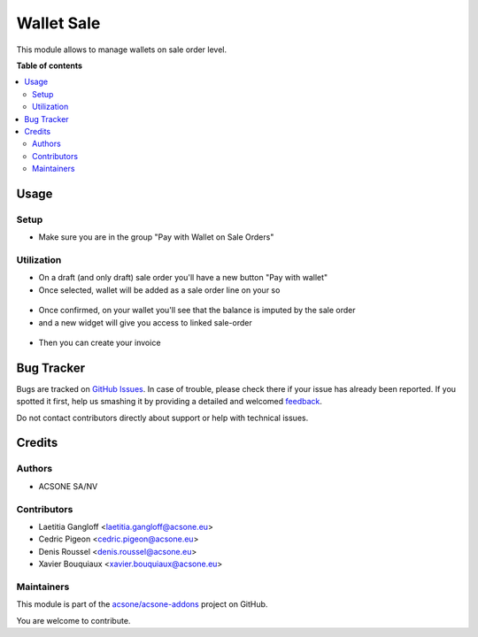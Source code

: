 ===========
Wallet Sale
===========

.. !!!!!!!!!!!!!!!!!!!!!!!!!!!!!!!!!!!!!!!!!!!!!!!!!!!!
   !! This file is generated by oca-gen-addon-readme !!
   !! changes will be overwritten.                   !!
   !!!!!!!!!!!!!!!!!!!!!!!!!!!!!!!!!!!!!!!!!!!!!!!!!!!!

.. |badge1| image:: https://img.shields.io/badge/maturity-Beta-yellow.png
    :target: https://odoo-community.org/page/development-status
    :alt: Beta
.. |badge2| image:: https://img.shields.io/badge/licence-AGPL--3-blue.png
    :target: http://www.gnu.org/licenses/agpl-3.0-standalone.html
    :alt: License: AGPL-3
.. |badge3| image:: https://img.shields.io/badge/github-acsone%2Facsone--addons-lightgray.png?logo=github
    :target: https://github.com/acsone/acsone-addons/tree/14.0/account_wallet_sale
    :alt: acsone/acsone-addons

|badge1| |badge2| |badge3| 

This module allows to manage wallets on sale order level.

**Table of contents**

.. contents::
   :local:

Usage
=====

Setup
~~~~~

* Make sure you are in the group "Pay with Wallet on Sale Orders"

Utilization
~~~~~~~~~~~

* On a draft (and only draft) sale order you'll have a new button "Pay with wallet"
* Once selected, wallet will be added as a sale order line on your so

.. figure:: https://raw.githubusercontent.com/acsone/acsone-addons/wallet-documentation/account_wallet_sale/static/description/wallet-sale-so.png
   :width: 90%
   :alt: Wallet Coupon Register Payment
   :align: center


* Once confirmed, on your wallet you'll see that the balance is imputed by the sale order
* and a new widget will give you access to linked sale-order

.. figure:: https://raw.githubusercontent.com/acsone/acsone-addons/wallet-documentation/account_wallet_sale/static/description/wallet-sale-wallet.png.png
   :width: 90%
   :alt: Wallet Coupon Register Payment
   :align: center

* Then you can create your invoice

Bug Tracker
===========

Bugs are tracked on `GitHub Issues <https://github.com/acsone/acsone-addons/issues>`_.
In case of trouble, please check there if your issue has already been reported.
If you spotted it first, help us smashing it by providing a detailed and welcomed
`feedback <https://github.com/acsone/acsone-addons/issues/new?body=module:%20account_wallet_sale%0Aversion:%2014.0%0A%0A**Steps%20to%20reproduce**%0A-%20...%0A%0A**Current%20behavior**%0A%0A**Expected%20behavior**>`_.

Do not contact contributors directly about support or help with technical issues.

Credits
=======

Authors
~~~~~~~

* ACSONE SA/NV

Contributors
~~~~~~~~~~~~

* Laetitia Gangloff <laetitia.gangloff@acsone.eu>
* Cedric Pigeon <cedric.pigeon@acsone.eu>
* Denis Roussel <denis.roussel@acsone.eu>
* Xavier Bouquiaux <xavier.bouquiaux@acsone.eu>

Maintainers
~~~~~~~~~~~

This module is part of the `acsone/acsone-addons <https://github.com/acsone/acsone-addons/tree/14.0/account_wallet_sale>`_ project on GitHub.

You are welcome to contribute.

